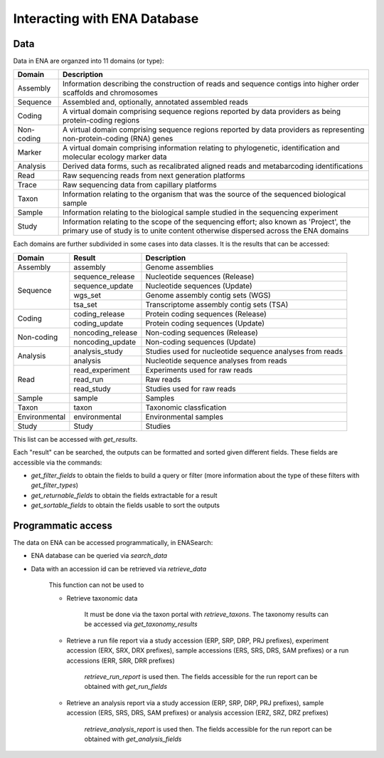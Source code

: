 Interacting with ENA Database
=============================

Data
----

Data in ENA are organzed into 11 domains (or type): 

+------------+------------------------------------------------------------------------------------------------------------------------------------------------------------------------------+
| Domain     | Description                                                                                                                                                                  |
+============+==============================================================================================================================================================================+
| Assembly   | Information describing the construction of reads and sequence contigs into higher order scaffolds and chromosomes                                                            |
+------------+------------------------------------------------------------------------------------------------------------------------------------------------------------------------------+
| Sequence   | Assembled and, optionally, annotated assembled reads                                                                                                                         |
+------------+------------------------------------------------------------------------------------------------------------------------------------------------------------------------------+
| Coding     | A virtual domain comprising sequence regions reported by data providers as being protein-coding regions                                                                      |
+------------+------------------------------------------------------------------------------------------------------------------------------------------------------------------------------+
| Non-coding | A virtual domain comprising sequence regions reported by data providers as representing non-protein-coding (RNA)  genes                                                      |
+------------+------------------------------------------------------------------------------------------------------------------------------------------------------------------------------+
| Marker     | A virtual domain comprising information relating to phylogenetic, identification and molecular ecology marker  data                                                          |
+------------+------------------------------------------------------------------------------------------------------------------------------------------------------------------------------+
| Analysis   | Derived data forms, such as recalibrated aligned reads and metabarcoding identifications                                                                                     |
+------------+------------------------------------------------------------------------------------------------------------------------------------------------------------------------------+
| Read       | Raw sequencing reads from next generation platforms                                                                                                                          |
+------------+------------------------------------------------------------------------------------------------------------------------------------------------------------------------------+
| Trace      | Raw sequencing data from capillary platforms                                                                                                                                 |
+------------+------------------------------------------------------------------------------------------------------------------------------------------------------------------------------+
| Taxon      | Information relating to the organism that was the source of the sequenced biological sample                                                                                  |
+------------+------------------------------------------------------------------------------------------------------------------------------------------------------------------------------+
| Sample     | Information relating to the biological sample studied in the sequencing experiment                                                                                           |
+------------+------------------------------------------------------------------------------------------------------------------------------------------------------------------------------+
| Study      | Information relating to the scope of the sequencing effort; also known as 'Project', the primary use of study is to unite content otherwise dispersed across the ENA domains |
+------------+------------------------------------------------------------------------------------------------------------------------------------------------------------------------------+

Each domains are further subdivided in some cases into data classes. It is the results that can be accessed:

+---------------+-------------------+----------------------------------------------------------+
| Domain        | Result            | Description                                              |
+===============+===================+==========================================================+
| Assembly      | assembly          | Genome assemblies                                        |
+---------------+-------------------+----------------------------------------------------------+
| Sequence      | sequence_release  | Nucleotide sequences (Release)                           |
+               +-------------------+----------------------------------------------------------+
|               | sequence_update   | Nucleotide sequences (Update)                            |
+               +-------------------+----------------------------------------------------------+
|               | wgs_set           | Genome assembly contig sets (WGS)                        |
+               +-------------------+----------------------------------------------------------+
|               | tsa_set           | Transcriptome assembly contig sets (TSA)                 |
+---------------+-------------------+----------------------------------------------------------+
| Coding        | coding_release    | Protein coding sequences (Release)                       |
+               +-------------------+----------------------------------------------------------+
|               | coding_update     | Protein coding sequences (Update)                        |
+---------------+-------------------+----------------------------------------------------------+
| Non-coding    | noncoding_release | Non-coding sequences (Release)                           |
+               +-------------------+----------------------------------------------------------+
|               | noncoding_update  | Non-coding sequences (Update)                            | 
+---------------+-------------------+----------------------------------------------------------+
| Analysis      | analysis_study    | Studies used for nucleotide sequence analyses from reads |
+               +-------------------+----------------------------------------------------------+
|               | analysis          | Nucleotide sequence analyses from reads                  |
+---------------+-------------------+----------------------------------------------------------+
| Read          | read_experiment   | Experiments used for raw reads                           |
+               +-------------------+----------------------------------------------------------+
|               | read_run          | Raw reads                                                |
+               +-------------------+----------------------------------------------------------+
|               | read_study        | Studies used for raw reads                               |
+---------------+-------------------+----------------------------------------------------------+
| Sample        | sample            | Samples                                                  |
+---------------+-------------------+----------------------------------------------------------+
| Taxon         | taxon             | Taxonomic classfication                                  |
+---------------+-------------------+----------------------------------------------------------+
| Environmental | environmental     | Environmental samples                                    |
+---------------+-------------------+----------------------------------------------------------+
| Study         | Study             | Studies                                                  |
+---------------+-------------------+----------------------------------------------------------+

This list can be accessed with `get_results`.

Each "result" can be searched, the outputs can be formatted and sorted given different fields. These fields are accessible via the commands:

- `get_filter_fields` to obtain the fields to build a query or filter (more information about the type of these filters with `get_filter_types`)
- `get_returnable_fields` to obtain the fields extractable for a result
- `get_sortable_fields` to obtain the fields usable to sort the outputs

Programmatic access
-------------------

The data on ENA can be accessed programmatically, in ENASearch:

- ENA database can be queried via `search_data`
- Data with an accession id can be retrieved via `retrieve_data`

    This function can not be used to

    - Retrieve taxonomic data

        It must be done via the taxon portal with `retrieve_taxons`. The taxonomy results can be accessed via `get_taxonomy_results`

    - Retrieve a run file report via a study accession (ERP, SRP, DRP, PRJ prefixes), experiment accession (ERX, SRX, DRX prefixes), sample accessions (ERS, SRS, DRS, SAM prefixes) or a run accessions (ERR, SRR, DRR prefixes)

        `retrieve_run_report` is used then. The fields accessible for the run report can be obtained with `get_run_fields`

    - Retrieve an analysis report via a study accession (ERP, SRP, DRP, PRJ prefixes), sample accession (ERS, SRS, DRS, SAM prefixes) or analysis accession (ERZ, SRZ, DRZ prefixes)

        `retrieve_analysis_report` is used then. The fields accessible for the run report can be obtained with `get_analysis_fields`
